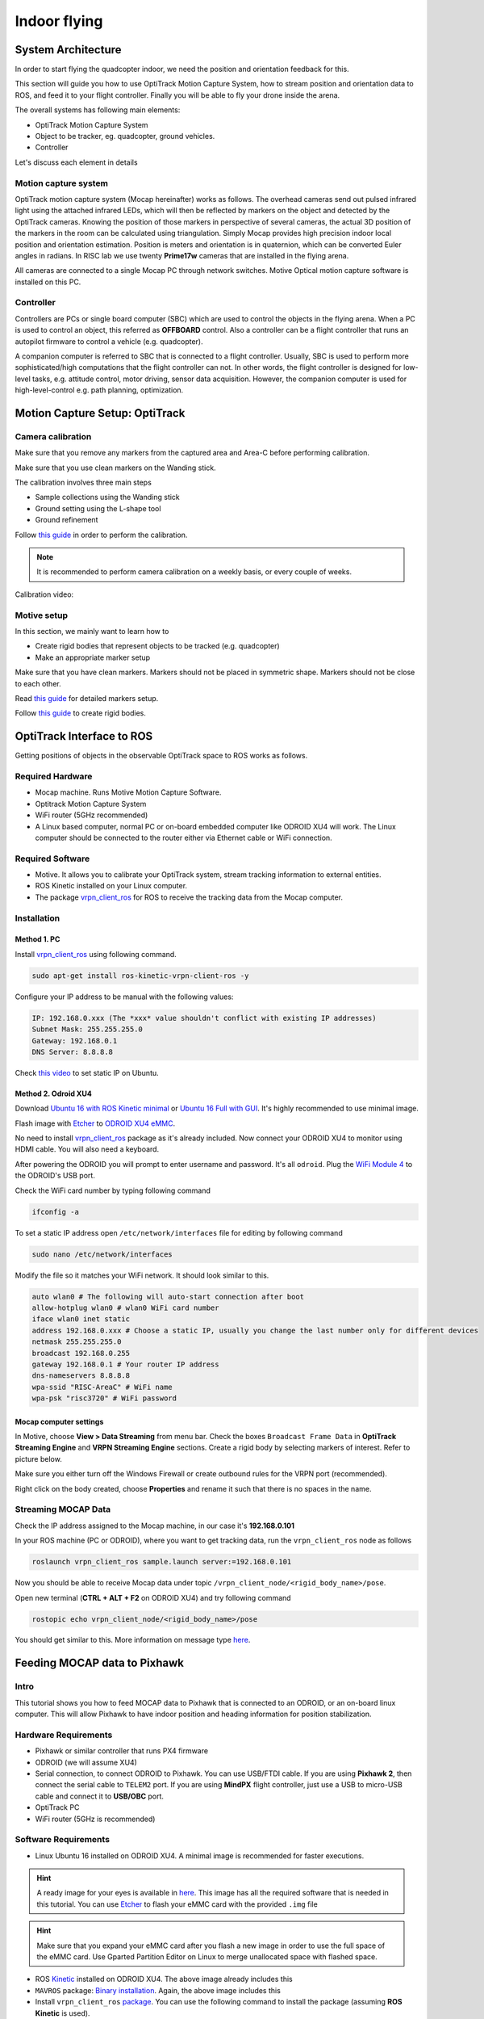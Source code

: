 Indoor flying
*****

System Architecture
=========

In order to start flying the quadcopter indoor, we need the position and orientation feedback for this.

This section will guide you how to use OptiTrack Motion Capture System, how to stream position and orientation data to ROS, and feed it to your flight controller. Finally you will be able to fly your drone inside the arena.


.. image:: ../_static/sys_arch2.png
   :scale: 30 %
   :align: center

The overall systems has following main elements:

* OptiTrack Motion Capture System
* Object to be tracker, eg. quadcopter, ground vehicles.
* Controller

Let's discuss each element in details

Motion capture system
-----

OptiTrack motion capture system (Mocap hereinafter) works as follows. The overhead cameras send out pulsed infrared light using the attached infrared LEDs, which will then be reflected by markers on the object and detected by the OptiTrack cameras. Knowing the position of those markers in perspective of several cameras, the actual 3D position of the markers in the room can be calculated using triangulation. Simply Mocap provides high precision indoor local position and orientation estimation. Position is meters and orientation is in quaternion, which can be converted Euler angles in radians. In RISC lab we use twenty **Prime17w** cameras that are installed in the flying arena.
    
All cameras are connected to a single Mocap PC through network switches. Motive Optical motion capture software is installed on this PC.
  
Controller
-----

Controllers are PCs or single board computer (SBC) which are used to control the objects in the flying arena. When a PC is used to control an object, this referred as **OFFBOARD** control. Also a controller can be a flight controller that runs an autopilot firmware to control a vehicle (e.g. quadcopter).

A companion computer is referred to SBC that is connected to a flight controller. Usually, SBC is used to perform more sophisticated/high computations that the flight controller can not. In other words, the flight controller is designed for low-level tasks, e.g. attitude control, motor driving, sensor data acquisition. However, the companion computer is used for high-level-control e.g. path planning, optimization.  

Motion Capture Setup: OptiTrack
=========

Camera calibration
-----

Make sure that you remove any markers from the captured area and Area-C before performing calibration.

Make sure that you use clean markers on the Wanding stick.

The calibration involves three main steps

* Sample collections using the Wanding stick
* Ground setting using the L-shape tool
* Ground refinement

Follow `this guide <http://wiki.optitrack.com/index.php?title=Calibration>`_ in order to perform the calibration.

.. note::

	It is recommended to perform camera calibration on a weekly basis, or every couple of weeks.

Calibration video:

.. raw:: html
	
	<iframe width="560" height="315" src="https://www.youtube.com/embed/cNZaFEghTBU?rel=0" frameborder="0" allow="autoplay; encrypted-media" allowfullscreen></iframe>

Motive setup
-----

In this section, we mainly want to learn how to 

* Create rigid bodies that represent objects to be tracked (e.g. quadcopter)
* Make an appropriate marker setup

Make sure that you have clean markers. Markers should not be placed in symmetric shape. Markers should not be close to each other.

Read `this guide <http://wiki.optitrack.com/index.php?title=Markers>`_ for detailed markers setup.

Follow `this guide <http://wiki.optitrack.com/index.php?title=Rigid_Body_Tracking>`_ to create rigid bodies.

.. _optitrack-interface:

OptiTrack Interface to ROS
=====

Getting positions of objects in the observable OptiTrack space to ROS works as follows.

Required Hardware
----

* Mocap machine. Runs Motive Motion Capture Software.
* Optitrack Motion Capture System
* WiFi router (5GHz recommended)
* A Linux based computer, normal PC or on-board embedded computer like ODROID XU4 will work. The Linux computer should be connected to the router either via Ethernet cable or WiFi connection.

Required Software
-----

* Motive. It allows you to calibrate your OptiTrack system, stream tracking information to external entities.

* ROS Kinetic installed on your Linux computer.

* The package `vrpn_client_ros <http://wiki.ros.org/vrpn_client_ros>`_ for ROS to receive the tracking data from the Mocap computer.


Installation
-----

Method 1. PC
^^^^^

Install `vrpn_client_ros <http://wiki.ros.org/vrpn_client_ros>`_ using following command.

.. code-block:: bash

	sudo apt-get install ros-kinetic-vrpn-client-ros -y

Configure your IP address to be manual with the following values:


.. code-block:: bash

	IP: 192.168.0.xxx (The *xxx* value shouldn't conflict with existing IP addresses)
	Subnet Mask: 255.255.255.0
	Gateway: 192.168.0.1
	DNS Server: 8.8.8.8


Check `this video <https://www.youtube.com/watch?v=o9fJWDoX4nE>`_ to set static IP on Ubuntu.

Method 2. Odroid XU4
^^^^^

Download `Ubuntu 16 with ROS Kinetic minimal <https://www.dropbox.com/s/bllrihqe9k8rtn9/ubuntu16_minimal_ros_kinetic_mavros.img?dl=0>`_ or `Ubuntu 16 Full with GUI <https://www.dropbox.com/s/gybc65tbct4d68b/ubuntu16_full_ros_kinetic.img?dl=0>`_. It's highly recommended to use minimal image.

Flash image with `Etcher <https://etcher.io/>`_ to `ODROID XU4 eMMC <http://www.hardkernel.com/main/products/prdt_info.php?g_code=G145628174287>`_.

No need to install `vrpn_client_ros <http://wiki.ros.org/vrpn_client_ros>`_ package as it's already included. Now connect your ODROID XU4 to monitor using HDMI cable. You will also need a keyboard.

After powering the ODROID you will prompt to enter username and password. It's all ``odroid``. Plug the `WiFi Module 4 <http://www.hardkernel.com/main/products/prdt_info.php?g_code=G141630348024>`_ to the ODROID's USB port. 

Check the WiFi card number by typing following command

.. code-block:: bash
	
	ifconfig -a

To set a static IP address open ``/etc/network/interfaces`` file for editing by following command

.. code-block:: bash
	
	sudo nano /etc/network/interfaces

Modify the file so it matches your WiFi network. It should look similar to this.

.. code-block:: bash

	auto wlan0 # The following will auto-start connection after boot
	allow-hotplug wlan0 # wlan0 WiFi card number
	iface wlan0 inet static
	address 192.168.0.xxx # Choose a static IP, usually you change the last number only for different devices
	netmask 255.255.255.0
	broadcast 192.168.0.255
	gateway 192.168.0.1 # Your router IP address
	dns-nameservers 8.8.8.8
	wpa-ssid "RISC-AreaC" # WiFi name
	wpa-psk "risc3720" # WiFi password

Mocap computer settings
^^^^^

In Motive, choose **View > Data Streaming** from menu bar. Check the boxes ``Broadcast Frame Data`` in **OptiTrack Streaming Engine** and **VRPN Streaming Engine** sections. Create a rigid body by selecting markers of interest. Refer to picture below.

.. image:: ../_static/capture1.png
   :scale: 50 %
   :align: center

Make sure you either turn off the Windows Firewall or create outbound rules for the VRPN port (recommended).

Right click on the body created, choose **Properties** and rename it such that there is no spaces in the name.

.. image:: ../_static/capture2.png
   :scale: 50 %
   :align: center



.. _stream-mocap-data:

Streaming MOCAP Data
-----

Check the IP address assigned to the Mocap machine, in our case it's **192.168.0.101**

In your ROS machine (PC or ODROID), where you want to get tracking data, run the ``vrpn_client_ros`` node as follows

.. code-block:: bash

	roslaunch vrpn_client_ros sample.launch server:=192.168.0.101

Now you should be able to receive Mocap data under topic ``/vrpn_client_node/<rigid_body_name>/pose``.


Open new terminal (**CTRL + ALT + F2** on ODROID XU4) and try following command

.. code-block:: bash

	rostopic echo vrpn_client_node/<rigid_body_name>/pose

You should get similar to this. More information on message type `here <http://docs.ros.org/api/geometry_msgs/html/msg/PoseStamped.html>`_.

.. image:: ../_static/capture4.png
   :scale: 60 %
   :align: center



Feeding MOCAP data to Pixhawk
=====


.. image:: ../_static/mocap-ros.png
   :scale: 30 %
   :align: center


Intro
----

This tutorial shows you how to feed MOCAP data to Pixhawk that is connected to an ODROID, or an on-board linux computer. This will allow Pixhawk to have indoor position and heading information for position stabilization.

Hardware Requirements
-----

* Pixhawk or similar controller that runs PX4 firmware
* ODROID (we will assume XU4)
* Serial connection, to connect ODROID to Pixhawk. You can use USB/FTDI cable. If you are using **Pixhawk 2**, then connect the serial cable to ``TELEM2`` port. If you are using **MindPX** flight controller, just use a USB to micro-USB cable and connect it to **USB/OBC** port.
* OptiTrack PC
* WiFi router (5GHz is recommended)

Software Requirements
------

* Linux Ubuntu 16 installed on ODROID XU4. A minimal image is recommended for faster executions.

.. hint::

	A ready image for your eyes is available in `here <https://www.dropbox.com/s/bllrihqe9k8rtn9/ubuntu16_minimal_ros_kinetic_mavros.img?dl=0>`_. This image has all the required software that is needed in this tutorial. You can use `Etcher <https://etcher.io/>`_ to flash your eMMC card with the provided ``.img`` file


.. hint::

	Make sure that you expand your eMMC card after you flash a new image in order to use the full space of the eMMC card. Use Gparted Partition Editor on Linux to merge unallocated space with flashed space.


* ROS `Kinetic <http://wiki.ros.org/kinetic/Installation/Ubuntu>`_ installed on ODROID XU4. The above image already includes this

* ``MAVROS`` package: `Binary installation <https://github.com/mavlink/mavros/blob/master/mavros/README.md#binary-installation-deb>`_. Again, the above image includes this

* Install ``vrpn_client_ros`` `package <http://wiki.ros.org/vrpn_client_ros>`_. You can use the following command to install the package (assuming **ROS Kinetic** is used).


.. code-block:: bash

	sudo apt-get install ros-kinetic-vrpn-client-ros -y


Again, this is included in the provided image

Now, you need to set your flight controller firmware PX4, to accept mocap data. PX4 has two state estimators, ``EKF2`` (default) an extended Kalman filter, and ``LPE``.

``LPE`` estimator supports mocap data directly. ``EKF2``, however, (at the time of writing this tutorial) does not support directly. Instead, it can accept mocap data as vision-based data. We will explain how to setup both estimator to use mocap data.


Setting EKF2 Estimator for MOCAP Fusion
-----

First choose ``ekf2`` as your estimator from the ``System`` tab

.. image:: ../_static/ekf2_est.png
   :scale: 50 %
   :align: center

Also make sure the you set the baudrate correctly ``SYS_COMPANION``

In the ``EKF2`` parameters tab, set ``EKF2_AID_MASK`` to **not** use GPS, and use vision position and yaw.

.. image:: ../_static/ekf2_mask.png
   :scale: 50 %
   :align: center


There are some delay parameters that need to set properly, because they directly affect the EKF estimation. For more information read `this wiki <https://dev.px4.io/en/tutorials/tuning_the_ecl_ekf.html>`_


.. image:: ../_static/ekf2_delay.png
   :scale: 50 %
   :align: center


Choose the height mode to be vision

.. image:: ../_static/ekf2_hight_mode.png
   :scale: 50 %
   :align: center



Set the position of the center of the markers (that define the rigid body in the mocap system) with respect to the center of the flight controller. +x points forward, +y right, +z down


.. image:: ../_static/marker_pos.png
   :scale: 50 %
   :align: center


Setting LPE Estimator for MOCAP Fusion
------

You will need to set some parameters on Pixhawk as follows

Select ``LPE`` as your estimator. You can change that from the ``System`` tab in ``QGroundControl``.

You will also need to use the highest baud rate for the serial connection. See below picture.


.. image:: ../_static/systems_tab.png
   :scale: 50 %
   :align: center


Use heading from mocap. Adjust the ``ATT_EXT_HDG_M`` parameter as follows. Restart might needed to activate LPE parameters in QGroundControl.

.. image:: ../_static/heading.png
   :scale: 50 %
   :align: center


You will need to set the ``LPE_FUSION`` parameter to **not** to use GPS and **not** to use barometer, since most likely your mocap altitude is highly accurate. See following picture.


.. image:: ../_static/lpe_fusion.jpg
   :scale: 50 %
   :align: center


Also, disable any altitude sensor e.g. LIDAR


.. image:: ../_static/sensors.png
   :scale: 50 %
   :align: center


Now Restart Pixhawk



Getting MOCAP data into PX4
-----

Assuming your ``vrpn_client_node`` is still running from :ref:`optitrack-interface` on your ODROID, we will republish it to another topic by ``relay`` command.

You will need to run MAVROS node in order to connect ODROID to the flight controller. Separate terminal on ODROID (CTRL + ALT + F2)

.. code-block:: bash

	roslaunch mavros px4.launch fcu_url:=/dev/ttyUSB0:921600 gcs_url:=udp://@192.168.0.119:14550

``ttyUSB0`` should match the serial port ID in your ODROID. ``gcs_url:=udp://@192.168.0.119:14550`` is used to allow you to receive data to ``QGroundControl`` on your machine (that has to be connected to the same WiFi router). Adjust the IP to match your PC IP, that runs ``QGroundControl``.

Relay the Mocap data to the flight controller

* If you are using **LPE**

.. code-block:: bash

	rosrun topic_tools relay /vrpn_client_node/<rigid_body_name>/pose /mavros/mocap/pose


Check in **QGroundControl** that you'll get some message which means Mocap data is received by Pixhawk.

* If you use **EKF2**

.. code-block:: bash

	rosrun topic_tools relay /vrpn_client_node/<rigid_body_name>/pose /mavros/vision_pose/pose


Now you are ready to use position hold/offboard modes.

.. warning::

	It is very important that you align the forward direction of your drone (robot) with the x-axis of your Mocap when you first define a rigid body. You can find the x-axis direction in the Mocap software, Motive.


Checking EKF2 Consistency via  Log Files
-------

It's important to make sure that EKF2 estimator provides accurate enough estimates of the states for your flight controller to perform well. A quick way to debug that is through the log files.

The default log file format in PX4 is ``Ulog``. Usually, the default setting, is that the logs start after arming the vehicle and stopped after disarm.

* Use QGC to download a ``Ulog`` file you wish to analyze

* Download the `FlightPlot <https://pixhawk.org/dev/flightplot>`_ software to open your logs.

* Plot the fields ``ekf2_innovations_0.vel_pos_innov[3]``, ``ekf2_innovations_0.vel_pos_innov[4]``, ``ekf2_innovations_0.vel_pos_innov[5]``
Those are the innovations on the x/y/z position estimates reported by the ``EKF2``. They should very small values, (ideally zero!), see the picture below for reasonable values. If those values are large, then ``EKF2`` is not providing accurate estimation. This is most likely because of the inconsistency of timestamps of the fused measurements. For that, you will need to start adjusting the ``EKF2_<sensor>_DELAY`` parameters that affect the position estimates. For example, if you are using Mocap, then you will need to adjust ``EKF2_EV_DELAY``. It should be decreased if you are feeding Mocap data at high rate.


.. image:: ../_static/log_ekf2_innov.png
   :scale: 50 %
   :align: center

Flying
======

Intro
------

Now it's time to fly your drone in the cage!

We will need a PC running Linux with Joystick connected to it. To establish ODROID communication with that PC, we will setup ROS Network. PC that runs Joystick node will be the ROS Master. The logic is the same as in the Software in the Loop simulator. The joystick commands will be converted to position setpoints and will be published to ``/mavros/setpoint_raw/local`` node. Finally mavros will send setpoints to autopilot (real flight controller on your drone).

* First let's set PC running Linux to be ROS Master by editing ``.bashrc`` file. Open terminal and open ``.bashrc`` file for editing.


.. code-block:: bash

	gedit ~/.bashrc

* Add following lines to the end of the file.

.. code-block:: bash

	export ROS_MASTER_URI=http://192.168.0.119:11311
	export ROS_HOSTNAME=192.168.0.119

Change the last value (*119*) to match your IP address. Make sure you **source** the ``.bashrc`` file after this.

* Log into a ODROID to get access to a command-line over a network.

.. code-block:: bash

	ssh odroid@192.168.0.116

It will prompt to enter password, if you use minimal image provided then it's **odroid**.

*  We need to edit ``.bashrc`` file on ODROID as well.

.. code-block:: bash

	nano .bashrc

* Add the following lines to the end of the file.

.. code-block:: bash

	export ROS_MASTER_URI=http://192.168.0.119:11311
	export ROS_HOSTNAME=192.168.0.116

To save file, press Alt+X, press Y, hit Enter. Source the ``.bashrc`` file. 

* Run on ODROID ``vrpn_client_ros`` as follows (repeated here for your convenience):

.. code-block:: bash

	roslaunch vrpn_client_ros sample.launch server:=192.168.0.101


* Open another tab, log into ODROID again and run mavros:

.. code-block:: bash

	roslaunch mavros px4.launch fcu_url:=/dev/ttyUSB0:921600 gcs_url:=udp://@192.168.0.119:14550

* On Linux PC open new tab, relay positions from mocap to mavros (assuming you are using **EKF2**).

.. code-block:: bash

	rosrun topic_tools relay /vrpn_client_node/<rigid_body_name>/pose /mavros/vision_pose/pose



It's important at this stage to check if setpoints are published to ``/mavros/vision_pose/pose`` by **rostopic echo**. If you see setpoints are published then move to next step.

* Now modify ``setpoints_node.py`` and ``joystick_flight.launch`` to following states. Try to find and understand what's different from SITL files.

File ``setpoints_node.py``: 

.. code-block:: python

	#!/usr/bin/env python

	# ROS python API
	import rospy
	# Joy message structure
	from sensor_msgs.msg import Joy
	# 3D point & Stamped Pose msgs
	from geometry_msgs.msg import Point, PoseStamped
	# import all mavros messages and services
	from mavros_msgs.msg import *
	from mavros_msgs.srv import *

	# Flight modes class
	# Flight modes are activated using ROS services
	class fcuModes:
		def __init__(self):
			pass

		def setArm(self):
			rospy.wait_for_service('mavros/cmd/arming')
			try:
				armService = rospy.ServiceProxy('mavros/cmd/arming', mavros_msgs.srv.CommandBool)
				armService(True)
			except rospy.ServiceException, e:
				print "Service arming call failed: %s"%e

		def setDisarm(self):
			rospy.wait_for_service('mavros/cmd/arming')
			try:
				armService = rospy.ServiceProxy('mavros/cmd/arming', mavros_msgs.srv.CommandBool)
				armService(False)
			except rospy.ServiceException, e:
				print "Service disarming call failed: %s"%e

		def setStabilizedMode(self):
			rospy.wait_for_service('mavros/set_mode')
			try:
				flightModeService = rospy.ServiceProxy('mavros/set_mode', mavros_msgs.srv.SetMode)
				flightModeService(custom_mode='STABILIZED')
			except rospy.ServiceException, e:
				print "service set_mode call failed: %s. Stabilized Mode could not be set."%e

		def setOffboardMode(self):
			rospy.wait_for_service('mavros/set_mode')
			try:
				flightModeService = rospy.ServiceProxy('mavros/set_mode', mavros_msgs.srv.SetMode)
				flightModeService(custom_mode='OFFBOARD')
			except rospy.ServiceException, e:
				print "service set_mode call failed: %s. Offboard Mode could not be set."%e

		def setAltitudeMode(self):
			rospy.wait_for_service('mavros/set_mode')
			try:
				flightModeService = rospy.ServiceProxy('mavros/set_mode', mavros_msgs.srv.SetMode)
				flightModeService(custom_mode='ALTCTL')
			except rospy.ServiceException, e:
				print "service set_mode call failed: %s. Altitude Mode could not be set."%e

		def setPositionMode(self):
			rospy.wait_for_service('mavros/set_mode')
			try:
				flightModeService = rospy.ServiceProxy('mavros/set_mode', mavros_msgs.srv.SetMode)
				flightModeService(custom_mode='POSCTL')
			except rospy.ServiceException, e:
				print "service set_mode call failed: %s. Position Mode could not be set."%e

		def setAutoLandMode(self):
			rospy.wait_for_service('mavros/set_mode')
			try:
				flightModeService = rospy.ServiceProxy('mavros/set_mode', mavros_msgs.srv.SetMode)
				flightModeService(custom_mode='AUTO.LAND')
			except rospy.ServiceException, e:
				print "service set_mode call failed: %s. Autoland Mode could not be set."%e

	# Main class: Converts joystick commands to position setpoints
	class Controller:
		# initialization method
		def __init__(self):
			# Drone state
			self.state = State()
			# Instantiate a setpoints message
			self.sp         = PositionTarget()
			# set the flag to use position setpoints and yaw angle
			self.sp.type_mask    = int('010111111000', 2)
			# LOCAL_NED
			self.sp.coordinate_frame= 1

			# We will fly at a fixed altitude for now
			# Altitude setpoint, [meters]
			self.ALT_SP        = 1
			# update the setpoint message with the required altitude
			self.sp.position.z    = self.ALT_SP

			# Instantiate a joystick message
			self.joy_msg        = Joy()
			# initialize
			self.joy_msg.axes=[0.0, 0.0, 0.0]

			# Step size for position update
			self.STEP_SIZE = 2.0

			# Fence. We will assume a square fence for now
			self.FENCE_LIMIT = 1.0

			# A Message for the current local position of the drone
			self.local_pos = Point(0.0, 0.0, 0.0)

		self.modes = fcuModes()

		# Callbacks

		## local position callback
		def posCb(self, msg):
			self.local_pos.x = msg.pose.position.x
			self.local_pos.y = msg.pose.position.y
			self.local_pos.z = msg.pose.position.z

		## joystick callback
		def joyCb(self, msg):
			self.joy_msg = msg

		# If button 1 on joystick is pressed
		if msg.buttons[0] > 0:
			self.modes.setArm()

		# If button 2 on joystick is pressed
		if msg.buttons[1] > 0:
			self.modes.setAutoLandMode()
		
		# If button 3 on joystick is pressed 
		if msg.buttons[2] > 0:
			self.modes.setOffboardMode()

		# If button 11 on joystick is pressed
		if msg.buttons[10] > 0:
			self.modes.setDisarm()


		## Drone State callback
		def stateCb(self, msg):
			self.state = msg

		## Update setpoint message
		def updateSp(self):
			x = -1*self.joy_msg.axes[1] # negative one might be changed if direction is reverse
			y = -1*self.joy_msg.axes[0]
		
		self.sp.position.x = self.local_pos.x + self.STEP_SIZE*x
		self.sp.position.y = self.local_pos.y + self.STEP_SIZE*y


	# Main function
	def main():

		# Initiate node
		rospy.init_node('setpoints_node', anonymous=True)

		# Flight mode object
		
		# controller object
		cnt = Controller()

		# ROS loop rate, [Hz]
		rate = rospy.Rate(20.0)

		# Subscribe to drone state
		rospy.Subscriber('mavros/state', State, cnt.stateCb)

		# Subscribe to drone's local position
		rospy.Subscriber('mavros/local_position/pose', PoseStamped, cnt.posCb)
		# subscribe to joystick topic
		rospy.Subscriber('joy', Joy, cnt.joyCb)

		# Setpoint publisher
		sp_pub = rospy.Publisher('mavros/setpoint_raw/local', PositionTarget, queue_size=1)

		# Some lines deleted from SITL code

		# We need to send few setpoint messages, then activate OFFBOARD mode, to take effect
		k=0
		while k<10:
			sp_pub.publish(cnt.sp)
			rate.sleep()
			k = k+1

		# Activate OFFBOARD mode
		cnt.modes.setOffboardMode()

		# ROS main loop
		while not rospy.is_shutdown():
			cnt.updateSp()
			sp_pub.publish(cnt.sp)
			rate.sleep()


	if __name__ == '__main__':
		try:
			main()
		except rospy.ROSInterruptException:
			pass


File ``joystick_flight.launch``:

.. code-block:: xml

	<launch>

		<arg name="joy_dev" default="/dev/input/js0"/>

		<node pkg="joy" type="joy_node" name="joy_node"  required="true" output="screen">
			
			<param name="dev" type="string" value="$(arg joy_dev)" />

		</node>

		<node pkg="mypackage" type="setpoints_node.py" name="setpoints_node"  required="true" output="screen">

		</node>

	</launch>

Make sure you give permissions to the joystick.

.. warning:: Keep the transmitter nearby to engage the ``Kill Switch`` trigger in case something will go wrong.

* Now run in a new terminal your launch file

.. code-block:: bash

  roslaunch mypackage joystick_flight.launch

* Press the button #1 on the joystick, it will arm the quadcopter. Pressing button #3 will switch quadcopter to OFFBOARD flight mode. It will takeoff and hover at 1m height. Control the joystick and enjoy your quadcopter flying. Button #3 will land the quadcopter. Now press button #11 to disarm it.



















